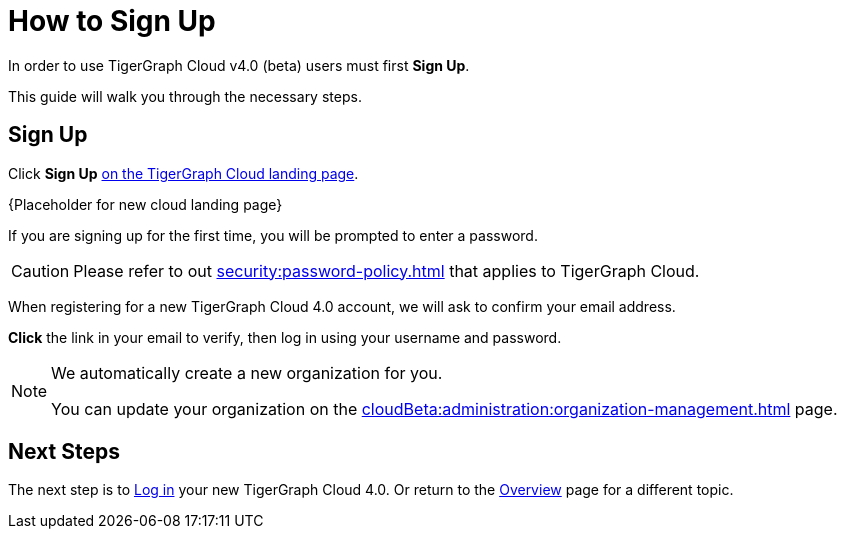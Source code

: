 = How to Sign Up
:experimental:

In order to use TigerGraph Cloud v4.0 (beta) users must first btn:[Sign Up].

This guide will walk you through the necessary steps.

== Sign Up
Click btn:[Sign Up] https://portal.tgcloud.io[on the TigerGraph Cloud landing page].


{Placeholder for new cloud landing page}

If you are signing up for the first time, you will be prompted to enter a password.


[CAUTION]
Please refer to out xref:security:password-policy.adoc[] that applies to TigerGraph Cloud.

When registering for a new TigerGraph Cloud 4.0 account, we will ask to confirm your email address.

btn:[ Click ] the link in your email to verify, then log in using your username and password.

[NOTE]
====
We automatically create a new organization for you.

You can update your organization on the xref:cloudBeta:administration:organization-management.adoc[] page.
====

== Next Steps

The next step is to xref:how2-login.adoc[Log in] your new TigerGraph Cloud 4.0.
Or return to the  xref:cloudBeta:overview:index.adoc[Overview] page for a different topic.



